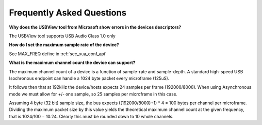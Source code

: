 
Frequently Asked Questions
==========================

**Why does the USBView tool from Microsoft show errors in the devices descriptors?**

The USBView tool supports USB Audio Class 1.0 only

**How do I set the maximum sample rate of the device?**

See MAX_FREQ define in :ref:`sec_xua_conf_api`

**What is the maximum channel count the device can support?**

The maximum channel count of a device is a function of sample-rate and sample-depth. A standard high-speed USB
Isochronous endpoint can handle a 1024 byte packet every microframe (125uS).

It follows then that at 192kHz the device/hosts expects 24 samples per frame (192000/8000). When using Asynchronous
mode we must allow for +/- one sample, so 25 samples per microframe in this case.

Assuming 4 byte (32 bit) sample size, the bus expects ((192000/8000)+1) * 4 = 100 bytes per channel per microframe.
Dividing the maximum packet size by this value yields the theoretical maximum channel count at the given frequency,
that is 1024/100 = 10.24. Clearly this must be rounded down to 10 whole channels.

